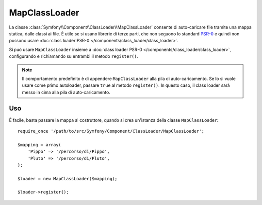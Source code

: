 .. index::
    single: ClassLoader; MapClassLoader

MapClassLoader
==============

La classe :class:`Symfony\\Component\\ClassLoader\\MapClassLoader` consente di
auto-caricare file tramite una mappa statica, dalle classi ai file. È utile se si
usano librerie di terze parti, che non seguono lo standard `PSR-0`_ e quindi non
possono usare :doc:`class loader PSR-0 </components/class_loader/class_loader>`.

Si può usare ``MapClassLoader`` insieme a :doc:`class loader PSR-0 </components/class_loader/class_loader>`,
configurando e richiamando su entrambi il metodo ``register()``.

.. note::

    Il comportamento predefinito è di appendere ``MapClassLoader`` alla pila di
    auto-caricamento. Se lo si vuole usare come primo autoloader, passare ``true``
    al metodo ``register()``. In questo caso, il class loader sarà messo in cima
    alla pila di auto-caricamento.

Uso
---

È facile, basta passare la mappa al costruttore, quando si crea
un'istanza della classe ``MapClassLoader``::

    require_once '/path/to/src/Symfony/Component/ClassLoader/MapClassLoader';

    $mapping = array(
        'Pippo' => '/percorso/di/Pippo',
        'Pluto' => '/percorso/di/Pluto',
    );

    $loader = new MapClassLoader($mapping);

    $loader->register();

.. _PSR-0: http://www.php-fig.org/psr/psr-0/
